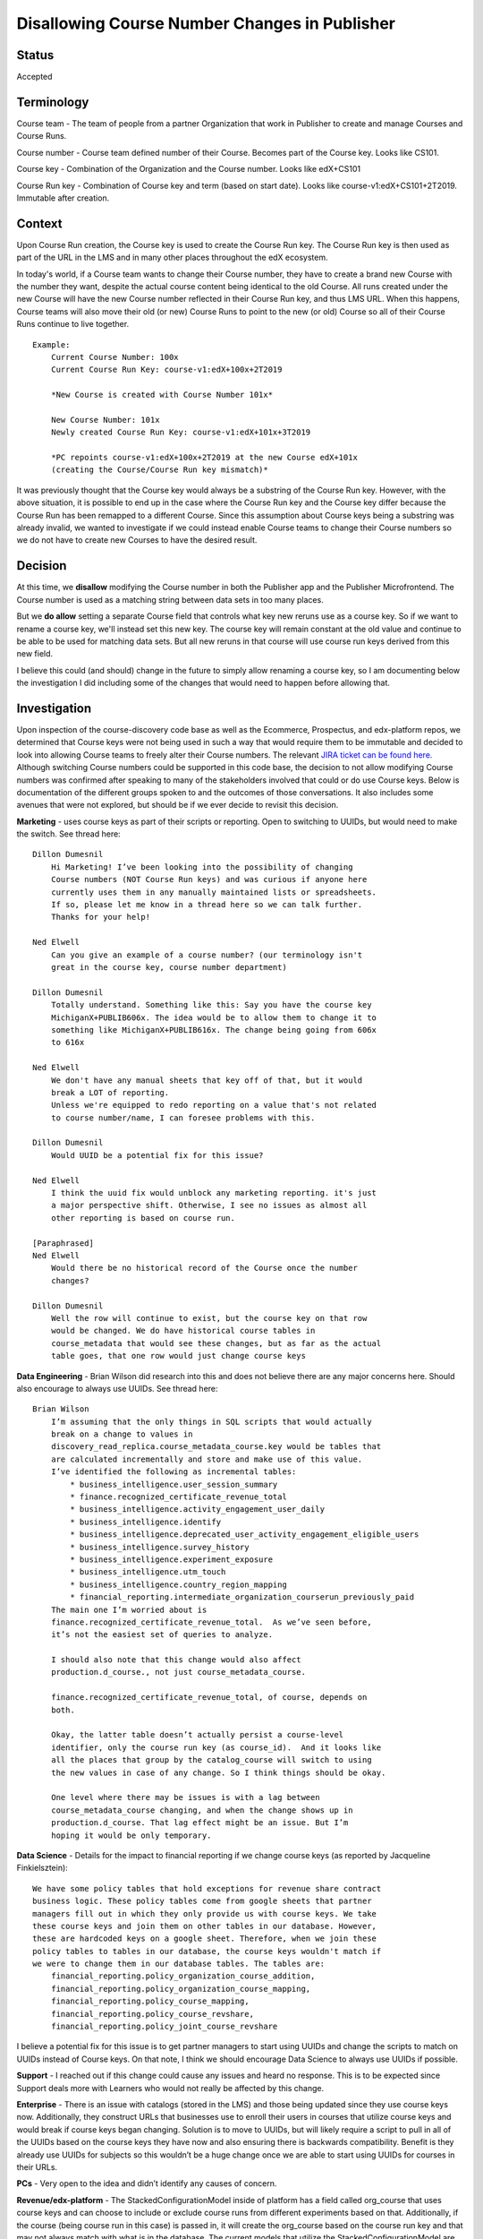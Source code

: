 Disallowing Course Number Changes in Publisher
==============================================

Status
------

Accepted


Terminology
-----------

Course team - The team of people from a partner Organization that work in
Publisher to create and manage Courses and Course Runs.

Course number - Course team defined number of their Course. Becomes part of the
Course key. Looks like CS101.

Course key - Combination of the Organization and the Course number.
Looks like edX+CS101

Course Run key - Combination of Course key and term (based on start date).
Looks like course-v1:edX+CS101+2T2019. Immutable after creation.


Context
-------

Upon Course Run creation, the Course key is used to create the Course Run
key. The Course Run key is then used as part of the URL in the LMS and in many
other places throughout the edX ecosystem.

In today's world, if a Course team wants to change their Course number, they
have to create a brand new Course with the number they want, despite the actual
course content being identical to the old Course. All runs created under the new
Course will have the new Course number reflected in their Course Run key, and
thus LMS URL. When this happens, Course teams will also move their old (or new)
Course Runs to point to the new (or old) Course so all of their Course Runs
continue to live together.

::

    Example:
        Current Course Number: 100x
        Current Course Run Key: course-v1:edX+100x+2T2019

        *New Course is created with Course Number 101x*

        New Course Number: 101x
        Newly created Course Run Key: course-v1:edX+101x+3T2019

        *PC repoints course-v1:edX+100x+2T2019 at the new Course edX+101x
        (creating the Course/Course Run key mismatch)*


It was previously thought that the Course key would always be a substring of the
Course Run key. However, with the above situation, it is possible to end up in
the case where the Course Run key and the Course key differ because the Course
Run has been remapped to a different Course. Since this assumption about Course
keys being a substring was already invalid, we wanted to investigate if we could
instead enable Course teams to change their Course numbers so we do not have to
create new Courses to have the desired result.


Decision
--------

At this time, we **disallow** modifying the Course number in both the Publisher app and the Publisher Microfrontend.
The Course number is used as a matching string between data sets in too many places.

But we **do allow** setting a separate Course field that controls what key new reruns use as a course key.
So if we want to rename a course key, we'll instead set this new key.
The course key will remain constant at the old value and continue to be able to be used for matching data sets.
But all new reruns in that course will use course run keys derived from this new field.

I believe this could (and should) change in the future to simply allow renaming a course key,
so I am documenting below the investigation I did including some of the changes that would need
to happen before allowing that.


Investigation
-------------

Upon inspection of the course-discovery code base as well as the Ecommerce,
Prospectus, and edx-platform repos, we determined that Course keys were not
being used in such a way that would require them to be immutable and decided to
look into allowing Course teams to freely alter their Course numbers. The
relevant `JIRA ticket can be found here.
<https://openedx.atlassian.net/browse/DISCO-1222?oldIssueView=true>`_ Although
switching Course numbers could be supported in this code base, the decision to
not allow modifying Course numbers was confirmed after speaking to many of the
stakeholders involved that could or do use Course keys. Below is documentation
of the different groups spoken to and the outcomes of those conversations. It
also includes some avenues that were not explored, but should be if we ever
decide to revisit this decision.


**Marketing** - uses course keys as part of their scripts or reporting. Open to
switching to UUIDs, but would need to make the switch. See thread here::

    Dillon Dumesnil
        Hi Marketing! I’ve been looking into the possibility of changing
        Course numbers (NOT Course Run keys) and was curious if anyone here
        currently uses them in any manually maintained lists or spreadsheets.
        If so, please let me know in a thread here so we can talk further.
        Thanks for your help!

    Ned Elwell
        Can you give an example of a course number? (our terminology isn't
        great in the course key, course number department)

    Dillon Dumesnil
        Totally understand. Something like this: Say you have the course key
        MichiganX+PUBLIB606x. The idea would be to allow them to change it to
        something like MichiganX+PUBLIB616x. The change being going from 606x
        to 616x

    Ned Elwell
        We don't have any manual sheets that key off of that, but it would
        break a LOT of reporting.
        Unless we're equipped to redo reporting on a value that's not related
        to course number/name, I can foresee problems with this.

    Dillon Dumesnil
        Would UUID be a potential fix for this issue?

    Ned Elwell
        I think the uuid fix would unblock any marketing reporting. it's just
        a major perspective shift. Otherwise, I see no issues as almost all
        other reporting is based on course run.

    [Paraphrased]
    Ned Elwell
        Would there be no historical record of the Course once the number
        changes?

    Dillon Dumesnil
        Well the row will continue to exist, but the course key on that row
        would be changed. We do have historical course tables in
        course_metadata that would see these changes, but as far as the actual
        table goes, that one row would just change course keys

**Data Engineering** - Brian Wilson did research into this and does not believe
there are any major concerns here. Should also encourage to always use UUIDs.
See thread here::

    Brian Wilson
        I’m assuming that the only things in SQL scripts that would actually
        break on a change to values in
        discovery_read_replica.course_metadata_course.key would be tables that
        are calculated incrementally and store and make use of this value.
        I’ve identified the following as incremental tables:
            * business_intelligence.user_session_summary
            * finance.recognized_certificate_revenue_total
            * business_intelligence.activity_engagement_user_daily
            * business_intelligence.identify
            * business_intelligence.deprecated_user_activity_engagement_eligible_users
            * business_intelligence.survey_history
            * business_intelligence.experiment_exposure
            * business_intelligence.utm_touch
            * business_intelligence.country_region_mapping
            * financial_reporting.intermediate_organization_courserun_previously_paid
        The main one I’m worried about is
        finance.recognized_certificate_revenue_total.  As we’ve seen before,
        it’s not the easiest set of queries to analyze.

        I should also note that this change would also affect
        production.d_course., not just course_metadata_course.

        finance.recognized_certificate_revenue_total, of course, depends on
        both.

        Okay, the latter table doesn’t actually persist a course-level
        identifier, only the course run key (as course_id).  And it looks like
        all the places that group by the catalog_course will switch to using
        the new values in case of any change. So I think things should be okay.

        One level where there may be issues is with a lag between
        course_metadata_course changing, and when the change shows up in
        production.d_course. That lag effect might be an issue. But I’m
        hoping it would be only temporary.

**Data Science** - Details for the impact to financial reporting if we change
course keys (as reported by Jacqueline Finkielsztein):

::

    We have some policy tables that hold exceptions for revenue share contract
    business logic. These policy tables come from google sheets that partner
    managers fill out in which they only provide us with course keys. We take
    these course keys and join them on other tables in our database. However,
    these are hardcoded keys on a google sheet. Therefore, when we join these
    policy tables to tables in our database, the course keys wouldn't match if
    we were to change them in our database tables. The tables are:
        financial_reporting.policy_organization_course_addition,
        financial_reporting.policy_organization_course_mapping,
        financial_reporting.policy_course_mapping,
        financial_reporting.policy_course_revshare,
        financial_reporting.policy_joint_course_revshare

I believe a potential fix for this issue is to get partner managers to start
using UUIDs and change the scripts to match on UUIDs instead of Course keys. On
that note, I think we should encourage Data Science to always use UUIDs if possible.

**Support** - I reached out if this change could cause any issues and heard no
response. This is to be expected since Support deals more with Learners who
would not really be affected by this change.

**Enterprise** - There is an issue with catalogs (stored in the LMS) and those being
updated since they use course keys now. Additionally, they construct URLs that
businesses use to enroll their users in courses that utilize course keys and
would break if course keys began changing. Solution is to move to UUIDs, but
will likely require a script to pull in all of the UUIDs based on the course
keys they have now and also ensuring there is backwards compatibility. Benefit
is they already use UUIDs for subjects so this wouldn’t be a huge change once
we are able to start using UUIDs for courses in their URLs.

**PCs** - Very open to the idea and didn’t identify any causes of concern.

**Revenue/edx-platform** - The StackedConfigurationModel inside of platform has a
field called org_course that uses course keys and can choose to include or
exclude course runs from different experiments based on that. Additionally, if
the course (being course run in this case) is passed in, it will create the
org_course based on the course run key and that may not always match with what
is in the database. The current models that utilize the StackedConfigurationModel
are DiscountRestrictionConfig, CourseDurationLimitConfig, and ContentTypeGatingConfig.
Possible solution to this problem could be to add in some course information in
the CourseOverview model in platform, but definitely going to need this
information in platform so we can have quick lookups

**edx-platform Repo** - Do a double check in edx-platform to look for anything using
org+course relationships

**Research data packages for Partners** - Brian Wilson looked into this and found we
only use Course Run keys as part of the research data packages. Specifically, we
pull the org from the course run and map the org to Partner, so there’s no
concept of course — just course_run and org.
